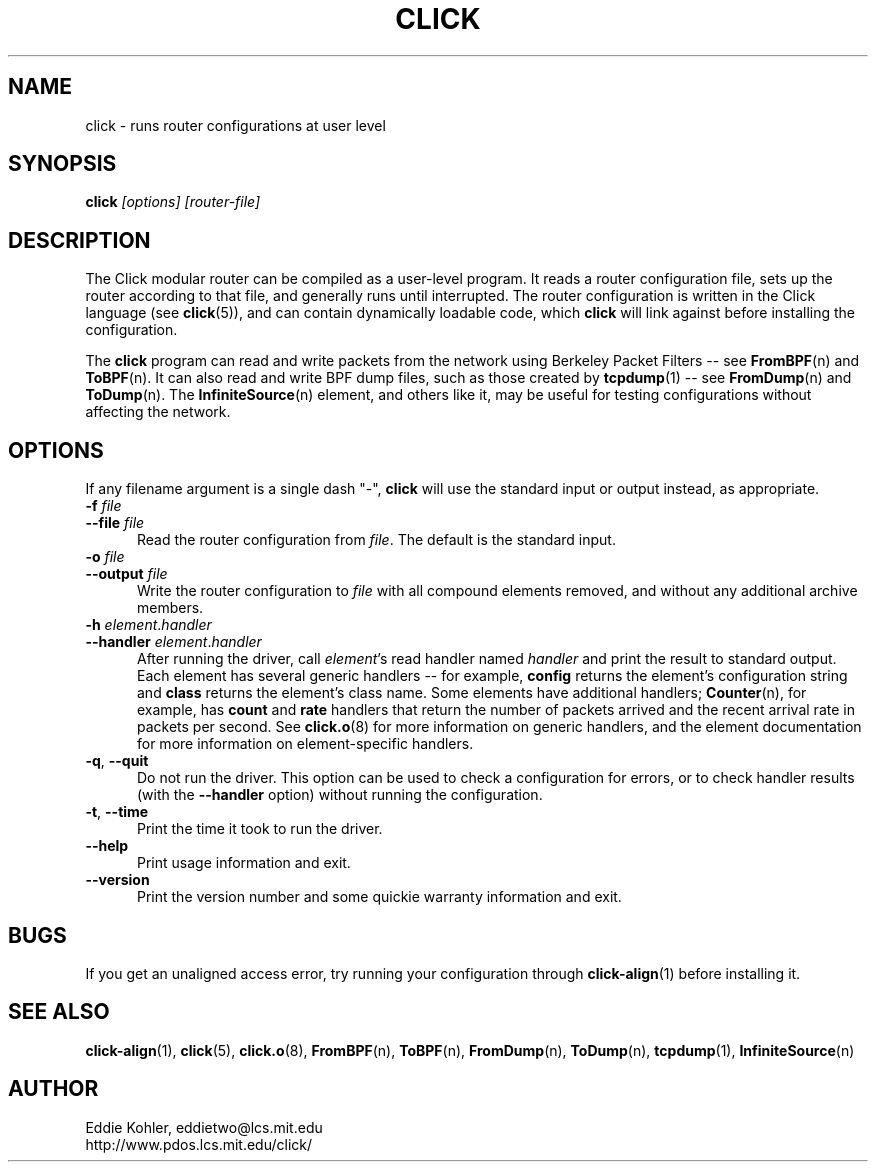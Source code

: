 .\" -*- mode: nroff -*-
.ds V 1.0
.ds E " \-\- 
.if t .ds E \(em
.de Sp
.if n .sp
.if t .sp 0.4
..
.de Es
.Sp
.RS 5
.nf
..
.de Ee
.fi
.RE
.PP
..
.de Rs
.RS
.Sp
..
.de Re
.Sp
.RE
..
.de M
.BR "\\$1" "(\\$2)\\$3"
..
.de RM
.RB "\\$1" "\\$2" "(\\$3)\\$4"
..
.TH CLICK 1 "27/Nov/1999" "Version \*V"
.SH NAME
click \- runs router configurations at user level
'
.SH SYNOPSIS
.B click
.I \%[options]
.I \%[router\-file]
'
.SH DESCRIPTION
The Click modular router can be compiled as a user-level program. It reads
a router configuration file, sets up the router according to that file, and
generally runs until interrupted. The router configuration is written in
the Click language (see 
.M click 5 ),
and can contain dynamically loadable code, which
.B click
will link against before installing the configuration.
.PP
The
.B click
program can read and write packets from the network using Berkeley Packet
Filters\*Esee
.M FromBPF n
and
.M ToBPF n .
It can also read and write BPF dump files, such as those created by
.M tcpdump 1 "\*Esee"
.M FromDump n
and
.M ToDump n .
The
.M InfiniteSource n
element, and others like it, may be useful for testing configurations
without affecting the network.
'
.SH "OPTIONS"
'
If any filename argument is a single dash "-",
.B click
will use the standard input or output instead, as appropriate.
'
.TP 5
.PD 0
.BI \-f " file"
.TP
.BI \-\-file " file"
Read the router configuration from
.IR file .
The default is the standard input.
'
.Sp
.TP
.BI \-o " file"
.TP
.BI \-\-output " file"
Write the router configuration to
.IR file
with all compound elements removed, and without any additional archive
members.
'
.Sp
.TP
.BI \-h " element\fR.\fPhandler"
.TP
.BI \-\-handler " element\fR.\fPhandler"
After running the driver, call
.IR element 's
read handler named
.IR handler
and print the result to standard output. Each element has several generic
handlers\*Efor example,
.BR config
returns the element's configuration string and
.BR class
returns the element's class name. Some elements have additional handlers;
.M Counter n ,
for example, has
.BR count " and " rate
handlers that return the number of packets arrived and the recent arrival
rate in packets per second. See
.M click.o 8
for more information on generic handlers, and the element documentation for
more information on element-specific handlers.
'
.Sp
.TP 5
.BR \-q ", " \-\-quit
Do not run the driver. This option can be used to check a configuration for
errors, or to check handler results (with the
.B \-\-handler
option) without running the configuration.
'
.Sp
.TP 5
.BR \-t ", " \-\-time
Print the time it took to run the driver.
'
.Sp
.TP 5
.BI \-\-help
Print usage information and exit.
'
.Sp
.TP
.BI \-\-version
Print the version number and some quickie warranty information and exit.
'
.PD
'
.SH "BUGS"
If you get an unaligned access error, try running your configuration
through
.M click-align 1
before installing it.
'
.SH "SEE ALSO"
.M click-align 1 ,
.M click 5 ,
.M click.o 8 ,
.M FromBPF n ,
.M ToBPF n ,
.M FromDump n ,
.M ToDump n ,
.M tcpdump 1 ,
.M InfiniteSource n
'
.SH AUTHOR
.na
Eddie Kohler, eddietwo@lcs.mit.edu
.br
http://www.pdos.lcs.mit.edu/click/
'
